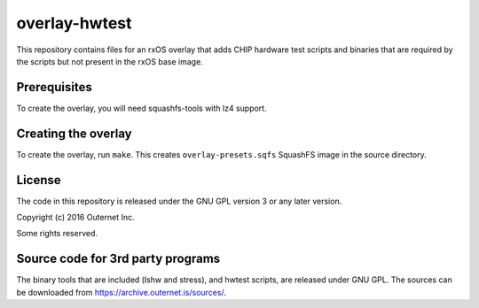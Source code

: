 overlay-hwtest
==============

This repository contains files for an rxOS overlay that adds  CHIP hardware
test scripts and binaries that are required by the scripts but not present in
the rxOS base image.

Prerequisites
-------------

To create the overlay, you will need squashfs-tools with lz4 support.

Creating the overlay
--------------------

To create the overlay, run ``make``. This creates ``overlay-presets.sqfs``
SquashFS image in the source directory.

License
-------

The code in this repository is released under the GNU GPL version 3 or any
later version.

Copyright (c) 2016 Outernet Inc.

Some rights reserved.

Source code for 3rd party programs
----------------------------------

The binary tools that are included (lshw and stress), and hwtest scripts, are
released under GNU GPL. The sources can be downloaded from
https://archive.outernet.is/sources/.

